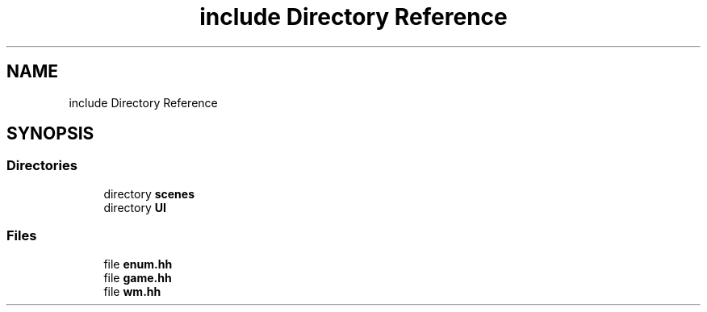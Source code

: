 .TH "include Directory Reference" 3 "Version 0.1.0" "Game" \" -*- nroff -*-
.ad l
.nh
.SH NAME
include Directory Reference
.SH SYNOPSIS
.br
.PP
.SS "Directories"

.in +1c
.ti -1c
.RI "directory \fBscenes\fP"
.br
.ti -1c
.RI "directory \fBUI\fP"
.br
.in -1c
.SS "Files"

.in +1c
.ti -1c
.RI "file \fBenum\&.hh\fP"
.br
.ti -1c
.RI "file \fBgame\&.hh\fP"
.br
.ti -1c
.RI "file \fBwm\&.hh\fP"
.br
.in -1c
